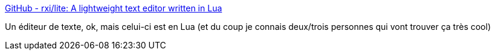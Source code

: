 :jbake-type: post
:jbake-status: published
:jbake-title: GitHub - rxi/lite: A lightweight text editor written in Lua
:jbake-tags: lua,editor,windows,linux,open-source,_mois_mai,_année_2020
:jbake-date: 2020-05-12
:jbake-depth: ../
:jbake-uri: shaarli/1589270715000.adoc
:jbake-source: https://nicolas-delsaux.hd.free.fr/Shaarli?searchterm=https%3A%2F%2Fgithub.com%2Frxi%2Flite&searchtags=lua+editor+windows+linux+open-source+_mois_mai+_ann%C3%A9e_2020
:jbake-style: shaarli

https://github.com/rxi/lite[GitHub - rxi/lite: A lightweight text editor written in Lua]

Un éditeur de texte, ok, mais celui-ci est en Lua (et du coup je connais deux/trois personnes qui vont trouver ça très cool)
